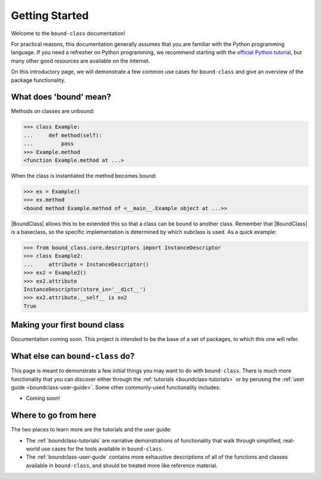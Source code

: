 .. _boundclass-getting-started:

***************
Getting Started
***************

Welcome to the ``bound-class`` documentation!

For practical reasons, this documentation generally assumes that you are
familiar with the Python programming language. If you need a refresher on Python
programming, we recommend starting with the `official Python tutorial
<https://docs.python.org/3/tutorial/>`_, but many other good resources are
available on the internet.

On this introductory page, we will demonstrate a few common use cases for
``bound-class`` and give an overview of the package functionality.


What does 'bound' mean?
=======================

Methods on classes are unbound:

.. code-block:: python

    >>> class Example:
    ...     def method(self):
    ...         pass
    >>> Example.method
    <function Example.method at ...>

When the class is instantiated the method becomes bound:

.. code-block:: python

    >>> ex = Example()
    >>> ex.method
    <bound method Example.method of <__main__.Example object at ...>>

|BoundClass| allows this to be extended this so that a class can be ``bound`` to
another class. Remember that |BoundClass| is a baseclass, so the specific
implementation is determined by which subclass is used. As a quick example:

.. code-block:: python

    >>> from bound_class.core.descriptors import InstanceDescriptor
    >>> class Example2:
    ...     attribute = InstanceDescriptor()
    >>> ex2 = Example2()
    >>> ex2.attribute
    InstanceDescriptor(store_in='__dict__')
    >>> ex2.attribute.__self__ is ex2
    True


Making your first bound class
=============================

Documentation coming soon. This project is intended to be the base of a set of packages, to which this one will refer.


What else can ``bound-class`` do?
=================================

This page is meant to demonstrate a few initial things you may want to do with
``bound-class``. There is much more functionality that you can discover either
through the :ref:`tutorials <boundclass-tutorials>` or by perusing the
:ref:`user guide <boundclass-user-guide>`. Some other commonly-used
functionality includes:

.. TODO! when add descriptors

* Coming soon!


Where to go from here
=====================

The two places to learn more are the tutorials and the user guide:

* The :ref:`boundclass-tutorials` are narrative demonstrations of functionality
  that walk through simplified, real-world use cases for the tools available in
  ``bound-class``.
* The :ref:`boundclass-user-guide` contains more exhaustive descriptions of all
  of the functions and classes available in ``bound-class``, and should be
  treated more like reference material.
